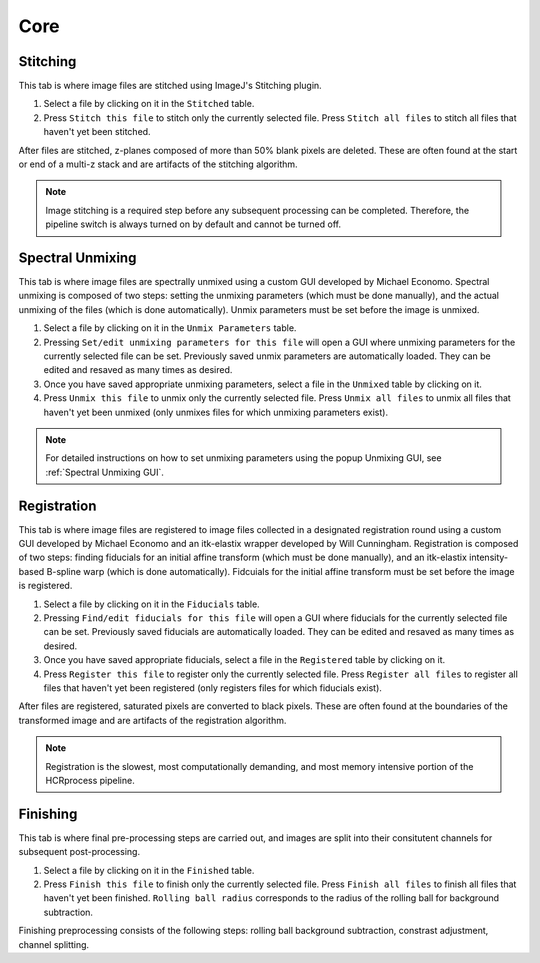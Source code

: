 Core
------------------------------

Stitching
~~~~~~~~~~~~~~~~~~~~~~~

This tab is where image files are stitched using ImageJ's Stitching plugin. 

.. image:: doc_assets/stitching_gui_final.png
    :width: 800px
    :align: center
    :alt: stitching GUI

#. Select a file by clicking on it in the ``Stitched`` table. 

#. Press ``Stitch this file`` to stitch only the currently selected file. Press ``Stitch all files`` to stitch all files that haven't yet been stitched.

After files are stitched, z-planes composed of more than 50% blank pixels are deleted. These are often found at the start or end of a multi-z stack and are artifacts of the stitching algorithm. 

.. note::
    Image stitching is a required step before any subsequent processing can be completed. Therefore, the pipeline switch is always turned on by default and cannot be turned off.  

Spectral Unmixing 
~~~~~~~~~~~~~~~~~~~~~~~

This tab is where image files are spectrally unmixed using a custom GUI developed by Michael Economo. Spectral unmixing is composed of two steps: setting the unmixing parameters (which must be done manually), and the actual unmixing of the files (which is done automatically). Unmix parameters must be set before the image is unmixed. 

.. image:: doc_assets/unmixing_gui_final.png
    :width: 800px
    :align: center
    :alt: unmixing GUI

#. Select a file by clicking on it in the ``Unmix Parameters`` table. 

#. Pressing ``Set/edit unmixing parameters for this file`` will open a GUI where unmixing parameters for the currently selected file can be set. Previously saved unmix parameters are automatically loaded. They can be edited and resaved as many times as desired. 

#. Once you have saved appropriate unmixing parameters, select a file in the ``Unmixed`` table by clicking on it. 

#. Press ``Unmix this file`` to unmix only the currently selected file. Press ``Unmix all files`` to unmix all files that haven't yet been unmixed (only unmixes files for which unmixing parameters exist).

.. note::
    For detailed instructions on how to set unmixing parameters using the popup Unmixing GUI, see :ref:`Spectral Unmixing GUI`. 

Registration
~~~~~~~~~~~~~~~~~~~~~~~

This tab is where image files are registered to image files collected in a designated registration round using a custom GUI developed by Michael Economo and an itk-elastix wrapper developed by Will Cunningham. Registration is composed of two steps: finding fiducials for an initial affine transform (which must be done manually), and an itk-elastix intensity-based B-spline warp (which is done automatically). Fidcuials for the initial affine transform must be set before the image is registered. 

.. image:: doc_assets/registration_gui_final.png
    :width: 800px
    :align: center
    :alt: registration GUI

#. Select a file by clicking on it in the ``Fiducials`` table. 

#. Pressing ``Find/edit fiducials for this file`` will open a GUI where fiducials for the currently selected file can be set. Previously saved fiducials are automatically loaded. They can be edited and resaved as many times as desired. 

#. Once you have saved appropriate fiducials, select a file in the ``Registered`` table by clicking on it. 

#. Press ``Register this file`` to register only the currently selected file. Press ``Register all files`` to register all files that haven't yet been registered (only registers files for which fiducials exist).

After files are registered, saturated pixels are converted to black pixels. These are often found at the boundaries of the transformed image and are artifacts of the registration algorithm. 

.. note::
    Registration is the slowest, most computationally demanding, and most memory intensive portion of the HCRprocess pipeline.   


Finishing
~~~~~~~~~~~~~~~~~~~~~~~

This tab is where final pre-processing steps are carried out, and images are split into their consitutent channels for subsequent post-processing. 

.. image:: doc_assets/finishing_gui_final.png
    :width: 800px
    :align: center
    :alt: finishing GUI

#. Select a file by clicking on it in the ``Finished`` table. 

#. Press ``Finish this file`` to finish only the currently selected file. Press ``Finish all files`` to finish all files that haven't yet been finished. ``Rolling ball radius`` corresponds to the radius of the rolling ball for background subtraction.

Finishing preprocessing consists of the following steps: rolling ball background subtraction, constrast adjustment, channel splitting.

